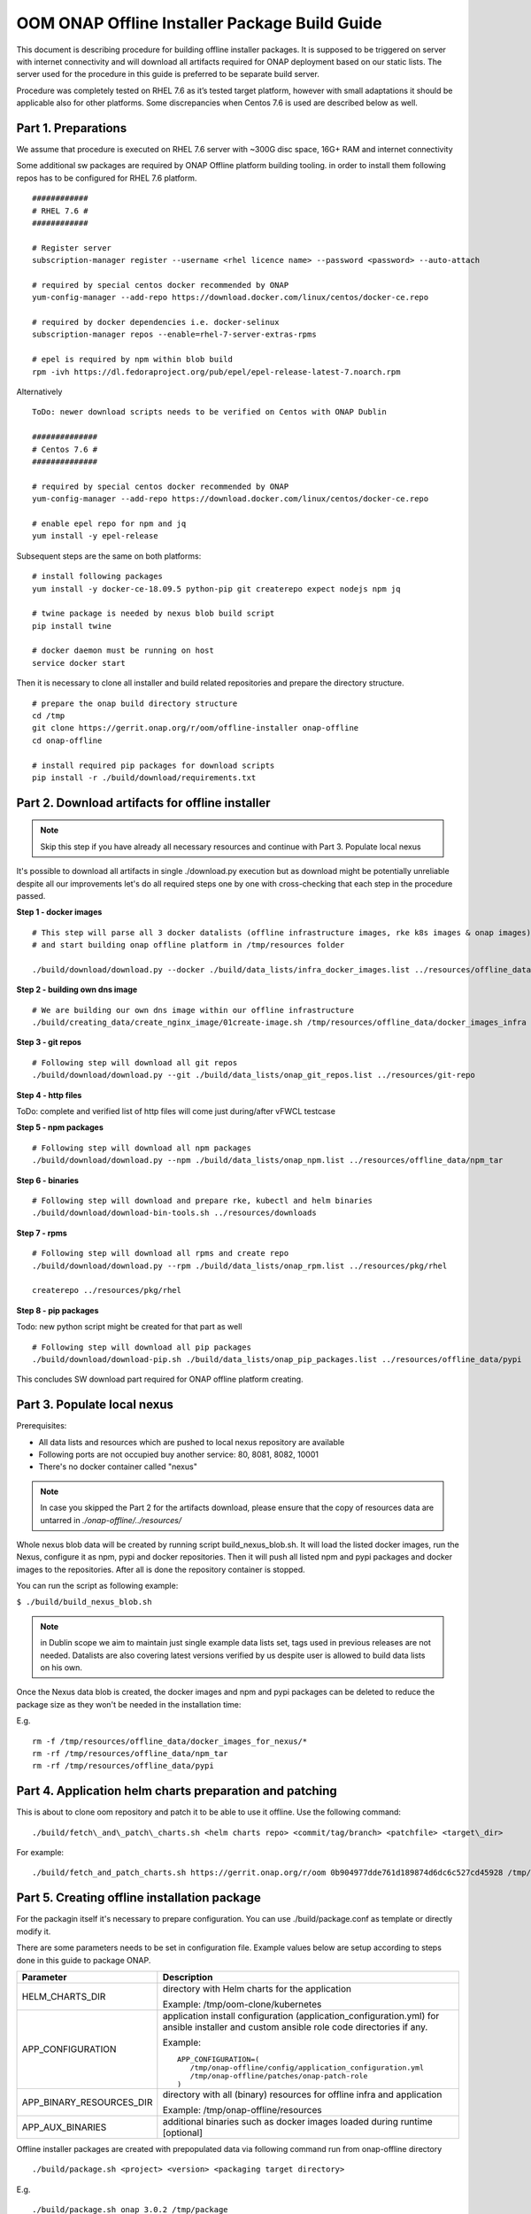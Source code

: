 .. This work is licensed under a Creative Commons Attribution 4.0 International License.
.. http://creativecommons.org/licenses/by/4.0
.. Copyright 2019 Samsung Electronics Co., Ltd.

OOM ONAP Offline Installer Package Build Guide
=============================================================

This document is describing procedure for building offline installer packages. It is supposed to be triggered on server with internet connectivity and will download all artifacts required for ONAP deployment based on our static lists. The server used for the procedure in this guide is preferred to be separate build server.

Procedure was completely tested on RHEL 7.6 as it’s tested target platform, however with small adaptations it should be applicable also for other platforms.
Some discrepancies when Centos 7.6 is used are described below as well.

Part 1. Preparations
--------------------

We assume that procedure is executed on RHEL 7.6 server with \~300G disc space, 16G+ RAM and internet connectivity

Some additional sw packages are required by ONAP Offline platform building tooling. in order to install them
following repos has to be configured for RHEL 7.6 platform.



::

    ############
    # RHEL 7.6 #
    ############

    # Register server
    subscription-manager register --username <rhel licence name> --password <password> --auto-attach

    # required by special centos docker recommended by ONAP
    yum-config-manager --add-repo https://download.docker.com/linux/centos/docker-ce.repo

    # required by docker dependencies i.e. docker-selinux
    subscription-manager repos --enable=rhel-7-server-extras-rpms

    # epel is required by npm within blob build
    rpm -ivh https://dl.fedoraproject.org/pub/epel/epel-release-latest-7.noarch.rpm

Alternatively

::

   ToDo: newer download scripts needs to be verified on Centos with ONAP Dublin

   ##############
   # Centos 7.6 #
   ##############

   # required by special centos docker recommended by ONAP
   yum-config-manager --add-repo https://download.docker.com/linux/centos/docker-ce.repo

   # enable epel repo for npm and jq
   yum install -y epel-release

Subsequent steps are the same on both platforms:

::

    # install following packages
    yum install -y docker-ce-18.09.5 python-pip git createrepo expect nodejs npm jq

    # twine package is needed by nexus blob build script
    pip install twine

    # docker daemon must be running on host
    service docker start

Then it is necessary to clone all installer and build related repositories and prepare the directory structure.

::

    # prepare the onap build directory structure
    cd /tmp
    git clone https://gerrit.onap.org/r/oom/offline-installer onap-offline
    cd onap-offline

    # install required pip packages for download scripts
    pip install -r ./build/download/requirements.txt

Part 2. Download artifacts for offline installer
------------------------------------------------

.. note:: Skip this step if you have already all necessary resources and continue with Part 3. Populate local nexus

It's possible to download all artifacts in single ./download.py execution but as download might be potentially unreliable despite
all our improvements let's do all required steps one by one with cross-checking that each step in the procedure passed.

**Step 1 - docker images**

::

        # This step will parse all 3 docker datalists (offline infrastructure images, rke k8s images & onap images)
        # and start building onap offline platform in /tmp/resources folder

        ./build/download/download.py --docker ./build/data_lists/infra_docker_images.list ../resources/offline_data/docker_images_infra --docker ./build/data_lists/rke_docker_images.list ../resources/offline_data/docker_images_for_nexus --docker ./build/data_lists/onap_docker_images.list ../resources/offline_data/docker_images_for_nexus


**Step 2 - building own dns image**

::

        # We are building our own dns image within our offline infrastructure
        ./build/creating_data/create_nginx_image/01create-image.sh /tmp/resources/offline_data/docker_images_infra

**Step 3 - git repos**

::

        # Following step will download all git repos
        ./build/download/download.py --git ./build/data_lists/onap_git_repos.list ../resources/git-repo

**Step 4 - http files**

ToDo: complete and verified list of http files will come just during/after vFWCL testcase

**Step 5 - npm packages**

::

        # Following step will download all npm packages
        ./build/download/download.py --npm ./build/data_lists/onap_npm.list ../resources/offline_data/npm_tar

**Step 6 - binaries**

::

       # Following step will download and prepare rke, kubectl and helm binaries
       ./build/download/download-bin-tools.sh ../resources/downloads

**Step 7 - rpms**

::

      # Following step will download all rpms and create repo
      ./build/download/download.py --rpm ./build/data_lists/onap_rpm.list ../resources/pkg/rhel

      createrepo ../resources/pkg/rhel

**Step 8 - pip packages**

Todo: new python script might be created for that part as well

::

      # Following step will download all pip packages
      ./build/download/download-pip.sh ./build/data_lists/onap_pip_packages.list ../resources/offline_data/pypi


This concludes SW download part required for ONAP offline platform creating.

Part 3. Populate local nexus
----------------------------

Prerequisites:

- All data lists and resources which are pushed to local nexus repository are available
- Following ports are not occupied buy another service: 80, 8081, 8082, 10001
- There's no docker container called "nexus"

.. note:: In case you skipped the Part 2 for the artifacts download, please ensure that the copy of resources data are untarred in *./onap-offline/../resources/*

Whole nexus blob data will be created by running script build\_nexus\_blob.sh.
It will load the listed docker images, run the Nexus, configure it as npm, pypi
and docker repositories. Then it will push all listed npm and pypi packages and
docker images to the repositories. After all is done the repository container
is stopped.

You can run the script as following example:

``$ ./build/build_nexus_blob.sh``

.. note:: in Dublin scope we aim to maintain just single example data lists set, tags used in previous releases are not needed. Datalists are also covering latest versions verified by us despite user is allowed to build data lists on his own.

Once the Nexus data blob is created, the docker images and npm and pypi
packages can be deleted to reduce the package size as they won't be needed in
the installation time:

E.g.

::

    rm -f /tmp/resources/offline_data/docker_images_for_nexus/*
    rm -rf /tmp/resources/offline_data/npm_tar
    rm -rf /tmp/resources/offline_data/pypi

Part 4. Application helm charts preparation and patching
--------------------------------------------------------

This is about to clone oom repository and patch it to be able to use it
offline. Use the following command:

::

  ./build/fetch\_and\_patch\_charts.sh <helm charts repo> <commit/tag/branch> <patchfile> <target\_dir>

For example:

::

  ./build/fetch_and_patch_charts.sh https://gerrit.onap.org/r/oom 0b904977dde761d189874d6dc6c527cd45928 /tmp/onap-offline/patches/onap.patch /tmp/oom-clone

Part 5. Creating offline installation package
---------------------------------------------

For the packagin itself it's necessary to prepare configuration. You can
use ./build/package.conf as template or
directly modify it.

There are some parameters needs to be set in configuration file.
Example values below are setup according to steps done in this guide to package ONAP.

+---------------------------------------+------------------------------------------------------------------------------+
| Parameter                             | Description                                                                  |
+=======================================+==============================================================================+
| HELM\_CHARTS\_DIR                     | directory with Helm charts for the application                               |
|                                       |                                                                              |
|                                       | Example: /tmp/oom-clone/kubernetes                                           |
+---------------------------------------+------------------------------------------------------------------------------+
| APP\_CONFIGURATION                    | application install configuration (application_configuration.yml) for        |
|                                       | ansible installer and custom ansible role code directories if any.           |
|                                       |                                                                              |
|                                       | Example::                                                                    |
|                                       |                                                                              |
|                                       |  APP_CONFIGURATION=(                                                         |
|                                       |     /tmp/onap-offline/config/application_configuration.yml                   |
|                                       |     /tmp/onap-offline/patches/onap-patch-role                                |
|                                       |  )                                                                           |
|                                       |                                                                              |
+---------------------------------------+------------------------------------------------------------------------------+
| APP\_BINARY\_RESOURCES\_DIR           | directory with all (binary) resources for offline infra and application      |
|                                       |                                                                              |
|                                       | Example: /tmp/onap-offline/resources                                         |
+---------------------------------------+------------------------------------------------------------------------------+
| APP\_AUX\_BINARIES                    | additional binaries such as docker images loaded during runtime   [optional] |
+---------------------------------------+------------------------------------------------------------------------------+

Offline installer packages are created with prepopulated data via
following command run from onap-offline directory

::

  ./build/package.sh <project> <version> <packaging target directory>

E.g.

::

  ./build/package.sh onap 3.0.2 /tmp/package


So in the target directory you should find tar files with

::

  offline-<PROJECT\_NAME>-<PROJECT\_VERSION>-sw.tar
  offline-<PROJECT\_NAME>-<PROJECT\_VERSION>-resources.tar
  offline-<PROJECT\_NAME>-<PROJECT\_VERSION>-aux-resources.tar
